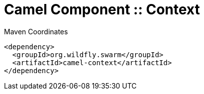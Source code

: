 = Camel Component :: Context


.Maven Coordinates
[source,xml]
----
<dependency>
  <groupId>org.wildfly.swarm</groupId>
  <artifactId>camel-context</artifactId>
</dependency>
----


